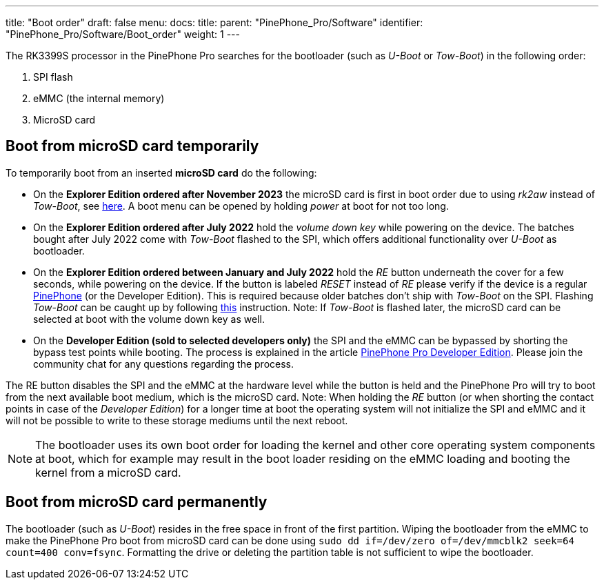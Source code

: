 ---
title: "Boot order"
draft: false
menu:
  docs:
    title:
    parent: "PinePhone_Pro/Software"
    identifier: "PinePhone_Pro/Software/Boot_order"
    weight: 1
---

The RK3399S processor in the PinePhone Pro searches for the bootloader (such as _U-Boot_ or _Tow-Boot_) in the following order:

. SPI flash
. eMMC (the internal memory)
. MicroSD card

== Boot from microSD card temporarily

To temporarily boot from an inserted *microSD card* do the following:

* On the *Explorer Edition ordered after November 2023* the microSD card is first in boot order due to using _rk2aw_ instead of _Tow-Boot_, see https://xnux.eu/rk2aw/[here]. A boot menu can be opened by holding _power_ at boot for not too long.

* On the *Explorer Edition ordered after July 2022* hold the _volume down key_ while powering on the device. The batches bought after July 2022 come with _Tow-Boot_ flashed to the SPI, which offers additional functionality over _U-Boot_ as bootloader.

* On the *Explorer Edition ordered between January and July 2022* hold the _RE_ button underneath the cover for a few seconds, while powering on the device. If the button is labeled _RESET_ instead of _RE_ please verify if the device is a regular link:/documentation/PinePhone[PinePhone] (or the Developer Edition). This is required because older batches don't ship with _Tow-Boot_ on the SPI. Flashing _Tow-Boot_ can be caught up by following https://tow-boot.org/devices/pine64-pinephonePro.html[this] instruction. Note: If _Tow-Boot_ is flashed later, the microSD card can be selected at boot with the volume down key as well.

* On the *Developer Edition (sold to selected developers only)* the SPI and the eMMC can be bypassed by shorting the bypass test points while booting. The process is explained in the article link:/documentation/PinePhone_Pro/Revisions/Developer_Edition[PinePhone Pro Developer Edition]. Please join the community chat for any questions regarding the process.

The RE button disables the SPI and the eMMC at the hardware level while the button is held and the PinePhone Pro will try to boot from the next available boot medium, which is the microSD card. Note: When holding the _RE_ button (or when shorting the contact points in case of the _Developer Edition_) for a longer time at boot the operating system will not initialize the SPI and eMMC and it will not be possible to write to these storage mediums until the next reboot.

NOTE: The bootloader uses its own boot order for loading the kernel and other core operating system components at boot, which for example may result in the boot loader residing on the eMMC loading and booting the kernel from a microSD card.

== Boot from microSD card permanently

The bootloader (such as _U-Boot_) resides in the free space in front of the first partition. Wiping the bootloader from the eMMC to make the PinePhone Pro boot from microSD card can be done using `sudo dd if&#61;/dev/zero of&#61;/dev/mmcblk2 seek&#61;64 count&#61;400 conv&#61;fsync`. Formatting the drive or deleting the partition table is not sufficient to wipe the bootloader.